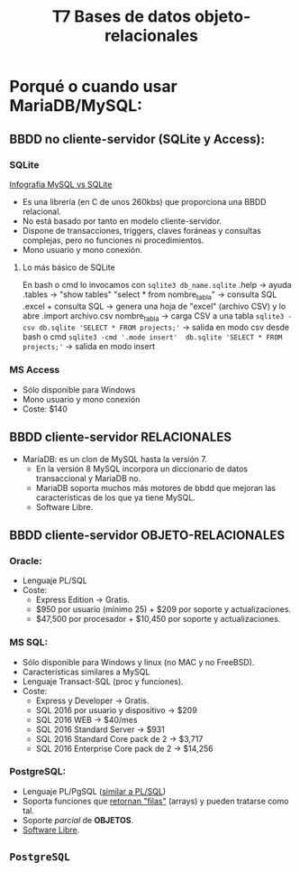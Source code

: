 #+Title: T7 Bases de datos objeto-relacionales

* Porqué o cuando usar MariaDB/MySQL:
** BBDD no cliente-servidor (SQLite y Access):
*** SQLite
 [[./bbdd/img/MySQL-vs-SQLite-info.jpg][Infografia MySQL vs SQLite]]

   + Es una librería (en C de unos 260kbs) que proporciona una BBDD relacional.\\
   + No está basado por tanto en modelo cliente-servidor.\\
   + Dispone de transacciones, triggers, claves foráneas y consultas complejas, pero no funciones ni procedimientos.
   + Mono usuario y mono conexión.

**** Lo más básico de SQLite
	 En bash o cmd lo invocamos con ~sqlite3 db_name.sqlite~
	 .help -> ayuda
	 .tables -> "show tables"
	 "select * from nombre_tabla" -> consulta SQL
	 .excel + consulta SQL -> genera una hoja de "excel" (archivo CSV) y lo abre
	 .import archivo.csv nombre_tabla -> carga CSV a una tabla
	  ~sqlite3 -csv db.sqlite 'SELECT * FROM projects;'~ -> salida en modo csv desde bash o cmd
	  ~sqlite3 -cmd '.mode insert'  db.sqlite 'SELECT * FROM projects;'~ -> salida en modo insert

*** MS Access
	  - Sólo disponible para Windows
	  - Mono usuario y mono conexión
	  - Coste: $140


** BBDD cliente-servidor RELACIONALES
	+ MaríaDB: es un clon de MySQL hasta la versión 7.
	  - En la versión 8 MySQL incorpora un diccionario de datos transaccional y MariaDB no.
	  - MariaDB soporta muchos más motores de bbdd que mejoran las características de los que ya tiene MySQL.
	  - Software Libre.


** BBDD cliente-servidor OBJETO-RELACIONALES
*** Oracle:
	  - Lenguaje PL/SQL
	  - Coste:
		+ Express Edition -> Gratis.
		+ $950 por usuario (mínimo 25) + $209 por soporte y actualizaciones.
		+ $47,500 por procesador + $10,450 por soporte y actualizaciones.
*** MS SQL:
	  - Sólo disponible para Windows y linux (no MAC y no FreeBSD).
	  - Características similares a MySQL
	  - Lenguaje Transact-SQL (proc y funciones).
	  - Coste:
		+ Express y Developer -> Gratis.
		+ SQL 2016 por usuario y dispositivo -> $209
		+ SQL 2016 WEB -> $40/mes
		+ SQL 2016 Standard Server -> $931
		+ SQL 2016 Standard Core pack de 2 -> $3,717
		+ SQL 2016 Enterprise Core pack de 2 -> $14,256
*** PostgreSQL:
	  - Lenguaje PL/PgSQL (_similar a PL/SQL_)
	  - Soporta funciones que _retornan "filas"_ (arrays) y pueden tratarse como tal.
	  - Soporte /parcial/ de *OBJETOS*.
	  - _Software Libre_.

** ~PostgreSQL~
